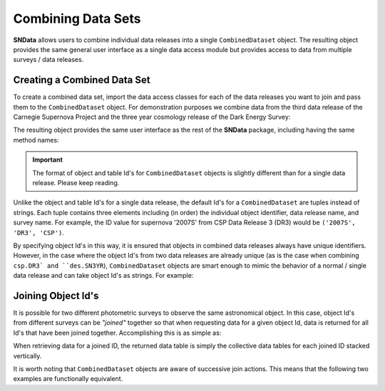 Combining Data Sets
===================

**SNData** allows users to combine individual data releases into a single
``CombinedDataset`` object. The resulting object provides the same general user
interface as a single data access module but provides access to data from
multiple surveys / data releases.

Creating a Combined Data Set
----------------------------

To create a combined data set, import the data access classes for each of the
data releases you want to join and pass them to the ``CombinedDataset``
object. For demonstration purposes we combine data from the third data
release of the Carnegie Supernova Project and the three year cosmology release
of the Dark Energy Survey:

.. code-block:: python
   :linenos:

    from sndata import CombinedDataset, csp, des

    combined_data = CombinedDataset(csp.DR3(), des.SN3YR())


The resulting object provides the same user interface as the rest of the
**SNData** package, including having the same method names:

.. code-block:: python
   :linenos:

    # Download all data for the combined data releases
    combined_data.download_module_data()

    # Get a list of available supplementary tables
    list_of_table_ids = combined_data.get_available_tables()

    # Load a supplementary tables
    demo_table_id = list_of_table_ids[0]
    demo_sup_table = combined_data.load_table(demo_table_id)

    # Get a list of available objects
    list_of_ids = combined_data.get_available_ids()

    # Get data for a single object
    demo_id = list_of_ids[0]
    data_table = combined_data.get_data_for_id(demo_id)
    print(data_table)

    # Iterate over data for all objects in the combined data set
    for data in combined_data.iter_data():
        print(data)
        break

.. important:: The format of object and table Id's for ``CombinedDataset``
   objects is slightly different than for a single data release. Please
   keep reading.

Unlike the object and table Id's for a single data release, the default Id's
for a ``CombinedDataset`` are tuples instead of strings. Each tuple contains
three elements including (in order) the individual object identifier, data
release name, and survey name. For example, the ID value for supernova '2007S'
from CSP Data Release 3 (DR3) would be ``('2007S', 'DR3', 'CSP')``.

By specifying object Id's in this way, it is ensured that objects in combined
data releases always have unique identifiers. However, in the case where
the object Id's from two data releases are already unique (as is the case when
combining ``csp.DR3` and ``des.SN3YR``), ``CombinedDataset`` objects are smart
enough to mimic the behavior of a normal / single data release and can
take object Id's as strings. For example:

.. code-block:: python
   :linenos:

   # You can specify object ID's as tuples
   combined_data.get_data_for_id(('2007S', 'DR3', 'CSP'))

   # or if the object names across the joined surveys are unique, as a string
   combined_data.get_data_for_id('2007S')

Joining Object Id's
-------------------

It is possible for two different photometric surveys to observe the same
astronomical object. In this case, object Id's from different surveys can be
*"joined"* together so that when requesting data for a given object Id,  data is
returned for all Id's that have been joined together. Accomplishing this is as
simple as:

.. code-block:: python
   :linenos:

   # Note that you can join an arbitrary number of object Id's
   combined_data.join_ids(obj_id_1, obj_id_2, obj_id_3, ...)

   # You can also retrieve a list of joined ID values
   print(combined_data.get_joined_ids())

   # To undo the above joining action
   combined_data.separate_ids(obj_id_1, obj_id_2, obj_id_3, ...)

When retrieving data for a joined ID, the returned data table is simply the
collective data tables for each joined ID stacked vertically.

.. code-block:: python
   :linenos:

   data = combined_data.get_data_for_id(obj_id_1)
   print(data)

It is worth noting that ``CombinedDataset`` objects are aware of successive
join actions. This means that the following two examples are functionally
equivalent.

.. code-block:: python
   :linenos:

   # You can join multiple Id's at once ...
   combined_data.join_ids(obj_id_1, obj_id_2, obj_id_3)

   # Or join them successively
   combined_data.join_ids(obj_id_1, obj_id_2)
   combined_data.join_ids(obj_id_2, obj_id_3)

